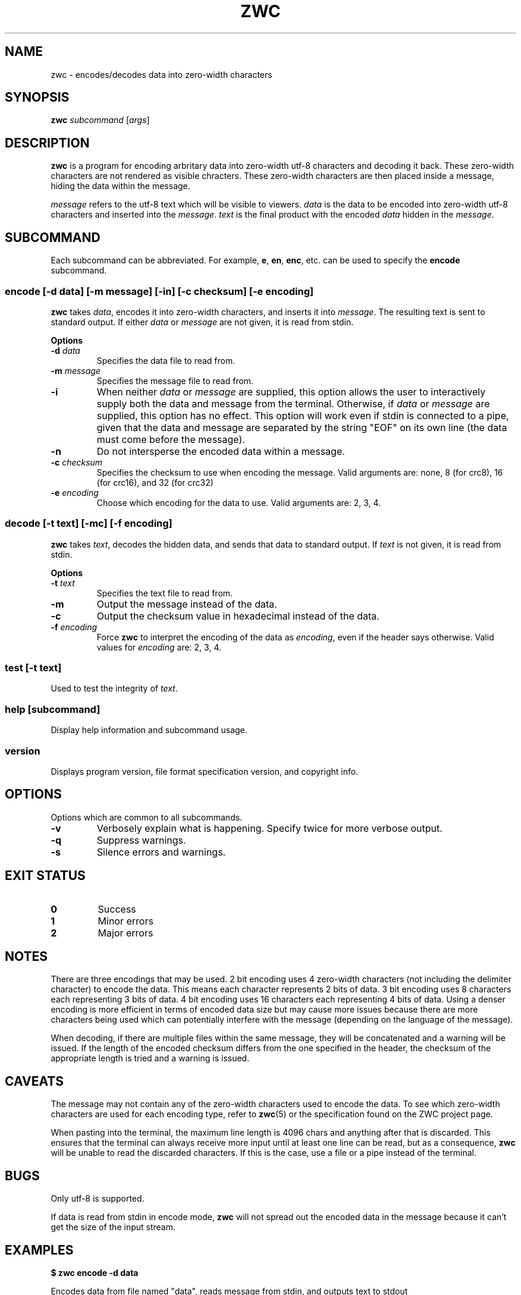 .\" Manual for ZWC
.\" Copyright (C) 2023 Ethan Cheng
.\"
.\" This file is part of ZWC.
.\"
.\" ZWC is free software: you can redistribute it and/or modify it under the
.\" terms of the GNU General Public License as published by the Free Software
.\" Foundation, version 3 of the License.
.\"
.\" ZWC is distributed in the hope that it will be useful, but WITHOUT ANY
.\" WARRANTY; without even the implied warranty of MERCHANTABILITY or FITNESS
.\" FOR A PARTICULAR PURPOSE. See the GNU General Public License for more
.\" details.
.\"
.\" You should have received a copy of the GNU General Public License along
.\" with ZWC. If not, see <https://www.gnu.org/licenses/>.
.TH ZWC 1 2023-07-30 "ZWC v0.0.1" "ZWC Manual"
.SH NAME
zwc \- encodes/decodes data into zero-width characters
.SH SYNOPSIS
\fBzwc\fR \fIsubcommand\fR [\fIargs\fR]
.SH DESCRIPTION
.PP
\fBzwc\fR is a program for
encoding arbritary data into zero-width utf-8 characters
and decoding it back.
These zero-width characters are not rendered as visible chracters.
These zero-width characters are then placed inside a message,
hiding the data within the message.
.PP
\fImessage\fR refers to the utf-8 text which will be visible to viewers.
\fIdata\fR is the data to be encoded into zero-width utf-8 characters and
inserted into the \fImessage\fR.
\fItext\fR is the final product with
the encoded \fIdata\fR hidden in the \fImessage\fR.
.SH SUBCOMMAND
Each subcommand can be abbreviated.
For example, \fBe\fR, \fBen\fR, \fBenc\fR, etc.
can be used to specify the \fBencode\fR subcommand.
.SS encode\fR [\fB\-d\fR \fIdata\fR] [\fB\-m\fR \fImessage\fR] \
[\fB\-in\fR] [\fB\-c\fR \fIchecksum\fR] [\fB\-e\fR \fIencoding\fR]
\fBzwc\fR takes \fIdata\fR,
encodes it into zero-width characters,
and inserts it into \fImessage\fR.
The resulting text is sent to standard output.
If either \fIdata\fR or \fImessage\fR are not given,
it is read from stdin.
.PP
\fBOptions\fR
.TP
\fB\-d\fR \fIdata\fR
Specifies the data file to read from.
.TP
\fB\-m\fR \fImessage\fR
Specifies the message file to read from.
.TP
\fB\-i\fR
When neither \fIdata\fR or \fImessage\fR are supplied,
this option allows the user to
interactively supply both the data and message from the terminal.
Otherwise, if \fIdata\fR or \fImessage\fR are supplied,
this option has no effect.
This option will work even if stdin is connected to a pipe,
given that the data and message are separated by
the string "EOF" on its own line
(the data must come before the message).
.TP
\fB\-n\fR
Do not intersperse the encoded data within a message.
.TP
\fB\-c\fR \fIchecksum\fR
Specifies the checksum to use when encoding the message.
Valid arguments are: none, 8 (for crc8), 16 (for crc16), and 32 (for crc32)
.TP
\fB\-e\fR \fIencoding\fR
Choose which encoding for the data to use. Valid arguments are: 2, 3, 4.
.SS decode\fR [\fB\-t\fR \fItext\fR] [\fB\-mc\fR] [\fB\-f\fR \fIencoding\fR]
\fBzwc\fR takes \fItext\fR,
decodes the hidden data,
and sends that data to standard output.
If \fItext\fR is not given, it is read from stdin.
.PP
\fBOptions\fR
.TP
\fB\-t\fR \fItext\fR
Specifies the text file to read from.
.TP
\fB\-m\fR
Output the message instead of the data.
.TP
\fB\-c\fR
Output the checksum value in hexadecimal instead of the data.
.TP
\fB\-f\fR \fIencoding\fR
Force \fBzwc\fR to interpret the encoding of the data as \fIencoding\fR,
even if the header says otherwise.
Valid values for \fIencoding\fR are: 2, 3, 4.
.SS test\fR [\fB\-t\fR \fItext\fR]
Used to test the integrity of \fItext\fR.
.SS help\fR [\fIsubcommand\fR]
Display help information and subcommand usage.
.SS version
Displays program version, file format specification version, and copyright info.
.SH OPTIONS
Options which are common to all subcommands.
.TP
\fB\-v\fR
Verbosely explain what is happening. Specify twice for more verbose output.
.TP
\fB\-q\fR
Suppress warnings.
.TP
\fB\-s\fR
Silence errors and warnings.
.SH EXIT STATUS
.TP
\fB0\fR
Success
.TP
\fB1\fR
Minor errors
.TP
\fB2\fR
Major errors
.SH NOTES
There are three encodings that may be used.
2 bit encoding uses 4 zero-width characters
(not including the delimiter character) to encode the data.
This means each character represents 2 bits of data.
3 bit encoding uses 8 characters each representing 3 bits of data.
4 bit encoding uses 16 characters each representing 4 bits of data.
Using a denser encoding is more efficient in terms of encoded data size but
may cause more issues because there are more characters being used
which can potentially interfere with the message
(depending on the language of the message).
.PP
When decoding, if there are multiple files within the same message,
they will be concatenated and a warning will be issued.
If the length of the encoded checksum differs from
the one specified in the header,
the checksum of the appropriate length is tried and a warning is issued.
.SH CAVEATS
The message may not contain
any of the zero-width characters used to encode the data.
To see which zero-width characters are used for each encoding type,
refer to \fBzwc\fR(5) or the specification found on the ZWC project page.
.PP
When pasting into the terminal, the maximum line length is 4096 chars and
anything after that is discarded. This ensures that the terminal can always
receive more input until at least one line can be read, but as a consequence,
\fBzwc\fR will be unable to read the discarded characters. If this is the case,
use a file or a pipe instead of the terminal.
.SH BUGS
Only utf-8 is supported.
.PP
If data is read from stdin in encode mode, \fBzwc\fR will not spread
out the encoded data in the message because it can't get the size of the input
stream.
.SH EXAMPLES
\fB$ zwc encode -d data\fR
.PP
Encodes data from file named "data", reads message from stdin, and outputs text
to stdout

\fB$ zwc encode -m message\fR
.PP
Encodes data from stdin, reads message from file named "message", and outputs
text to stdout

\fB$ zwc encode -d data -m message\fR
.PP
Encodes data from file named "data", reads message from file named "message",
and outputs text to stdout

\fB$ zwc decode -t text\fR
.PP
Reads text from file named "text" and outputs the decoded data to stdout

\fB$ zwc decode\fR
.PP
Reads text from stdin and outputs the decoded data to stdout
.SH AUTHOR
This program and accompanying manuals were written by Ethan Cheng <ethanrc0528@gmail.com>
.SH REPORTING BUGS
Report bugs to <https://github.com/yadayadajaychan/zwc/issues>
.SH COPYRIGHT
Copyright (C) 2023 Ethan Cheng
.br
License GPLv3: GNU GPL version 3 <http://gnu.org/licenses/gpl.html>
.br
This is free software: you are free to change and redistribute it.
.br
There is NO WARRANTY, to the extent permitted by law.
.SH SEE ALSO
\fBzwc\fR(5)
.PP
Project page: <https://github.com/yadayadajaychan/zwc>
